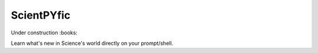 ===========
ScientPYfic
===========

Under construction :books:

Learn what's new in Science's world directly on your prompt/shell.  